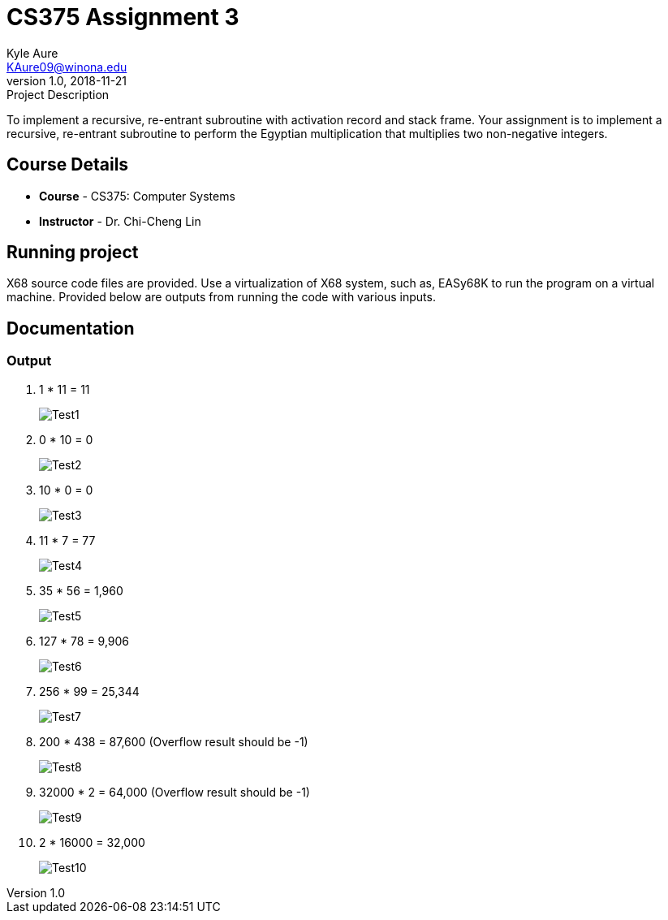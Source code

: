 = CS375 Assignment 3
Kyle Aure <KAure09@winona.edu>
v1.0, 2018-11-21
:RepoURL: https://github.com/KyleAure/WSURochester
:AuthorURL: https://github.com/KyleAure
:DirURL: {RepoURL}/CS375

.Project Description
****
To implement a recursive, re-entrant subroutine with activation record and stack frame.
Your assignment is to implement a recursive, re-entrant subroutine to perform the Egyptian multiplication that multiplies two non-negative integers.
****

== Course Details
* **Course** - CS375: Computer Systems
* **Instructor** - Dr. Chi-Cheng Lin

== Running project
X68 source code files are provided.
Use a virtualization of X68 system, such as, EASy68K to run the program on a virtual machine.
Provided below are outputs from running the code with various inputs.

== Documentation
=== Output
1. 1 * 11 = 11
+
image:assets/Test1.png[]
+
2. 0 * 10 = 0
+
image:assets/Test2.png[]
+
3. 10 * 0 = 0
+
image:assets/Test3.png[]
+
4. 11 * 7 = 77
+
image:assets/Test4.png[]
+
5. 35 * 56 = 1,960
+
image:assets/Test5.png[]
+
6. 127 * 78 = 9,906
+
image:assets/Test6.png[]
+
7. 256 * 99 = 25,344
+
image:assets/Test7.png[]
+
8. 200 * 438 = 87,600 (Overflow result should be -1)
+
image:assets/Test8.png[]
+
9. 32000 * 2 = 64,000 (Overflow result should be -1)
+
image:assets/Test9.png[]
+
10. 2 * 16000 = 32,000
+
image:assets/Test10.png[]
